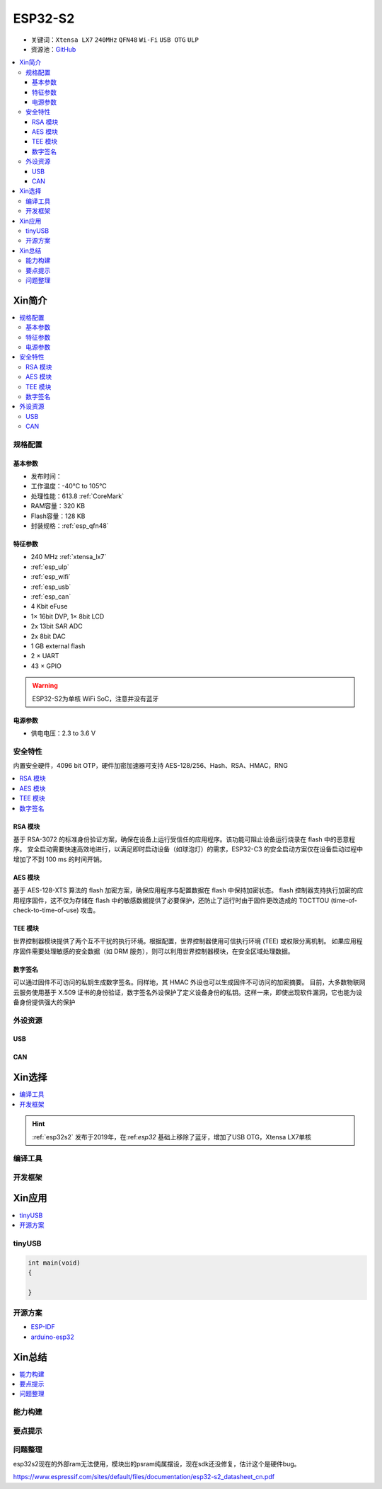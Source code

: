 
.. _esp32s2:

ESP32-S2
================

* 关键词：``Xtensa LX7`` ``240MHz`` ``QFN48`` ``Wi-Fi`` ``USB OTG`` ``ULP``
* 资源池：`GitHub <https://github.com/SoCXin/ESP32-S2>`_

.. contents::
    :local:

Xin简介
-----------

.. image:: ./images/ESP32S2.png
    :target: https://www.espressif.com/zh-hans/products/socs/ESP32-S2

.. contents::
    :local:

规格配置
~~~~~~~~~~~

基本参数
^^^^^^^^^^^

* 发布时间：
* 工作温度：-40°C to 105°C
* 处理性能：613.8 :ref:`CoreMark`
* RAM容量：320 KB
* Flash容量：128 KB
* 封装规格：:ref:`esp_qfn48`


特征参数
^^^^^^^^^^^

* 240 MHz :ref:`xtensa_lx7`
* :ref:`esp_ulp`
* :ref:`esp_wifi`
* :ref:`esp_usb`
* :ref:`esp_can`
* 4 Kbit eFuse
* 1× 16bit DVP, 1× 8bit LCD
* 2x 13bit SAR ADC
* 2x 8bit DAC
* 1 GB external flash
* 2 × UART
* 43 × GPIO


.. warning::
    ESP32-S2为单核 WiFi SoC，注意并没有蓝牙


电源参数
^^^^^^^^^^^

* 供电电压：2.3 to 3.6 V


安全特性
~~~~~~~~~~~~~~

内置安全硬件，4096 bit OTP，硬件加密加速器可支持 AES-128/256、Hash、RSA、HMAC，RNG


.. contents::
    :local:

RSA 模块
^^^^^^^^^^^^^^^

基于 RSA-3072 的标准身份验证方案，确保在设备上运行受信任的应用程序。该功能可阻止设备运行烧录在 flash 中的恶意程序。
安全启动需要快速高效地进行，以满足即时启动设备（如球泡灯）的需求，ESP32-C3 的安全启动方案仅在设备启动过程中增加了不到 100 ms 的时间开销。

AES 模块
^^^^^^^^^^^^^^^

基于 AES-128-XTS 算法的 flash 加密方案，确保应用程序与配置数据在 flash 中保持加密状态。
flash 控制器支持执行加密的应用程序固件，这不仅为存储在 flash 中的敏感数据提供了必要保护，还防止了运行时由于固件更改造成的 TOCTTOU (time-of-check-to-time-of-use) 攻击。

TEE 模块
^^^^^^^^^^^^^^^

世界控制器模块提供了两个互不干扰的执行环境。根据配置，世界控制器使用可信执行环境 (TEE) 或权限分离机制。
如果应用程序固件需要处理敏感的安全数据（如 DRM 服务），则可以利用世界控制器模块，在安全区域处理数据。

数字签名
^^^^^^^^^^^^^^^

可以通过固件不可访问的私钥生成数字签名。同样地，其 HMAC 外设也可以生成固件不可访问的加密摘要。
目前，大多数物联网云服务使用基于 X.509 证书的身份验证，数字签名外设保护了定义设备身份的私钥。这样一来，即使出现软件漏洞，它也能为设备身份提供强大的保护


外设资源
~~~~~~~~~~~~~~

.. _esp_usb:

USB
^^^^^^^^^^^^^^

.. _esp_can:

CAN
^^^^^^^^^^^^^^


Xin选择
-----------

.. contents::
    :local:

.. hint::
    :ref:`esp32s2` 发布于2019年，在:ref:`esp32` 基础上移除了蓝牙，增加了USB OTG，Xtensa LX7单核

编译工具
~~~~~~~~~

开发框架
~~~~~~~~~



Xin应用
--------------

.. contents::
    :local:
.. image:: ./images/B_ESP32S2.jpg
    :target: https://item.taobao.com/item.htm?spm=a1z09.2.0.0.4cb32e8dCPqAi3&id=641754177657&_u=vgas3eue654

tinyUSB
~~~~~~~~~~


.. code-block:: bash

    int main(void)
    {

    }





开源方案
~~~~~~~~~

* `ESP-IDF <https://github.com/espressif/esp-idf>`_
* `arduino-esp32 <https://github.com/espressif/arduino-esp32/>`_

Xin总结
--------------

.. contents::
    :local:

能力构建
~~~~~~~~~~~~~


要点提示
~~~~~~~~~~~~~

问题整理
~~~~~~~~~~~~~

esp32s2现在的外部ram无法使用，模块出的psram纯属摆设，现在sdk还没修复，估计这个是硬件bug。

https://www.espressif.com/sites/default/files/documentation/esp32-s2_datasheet_cn.pdf

